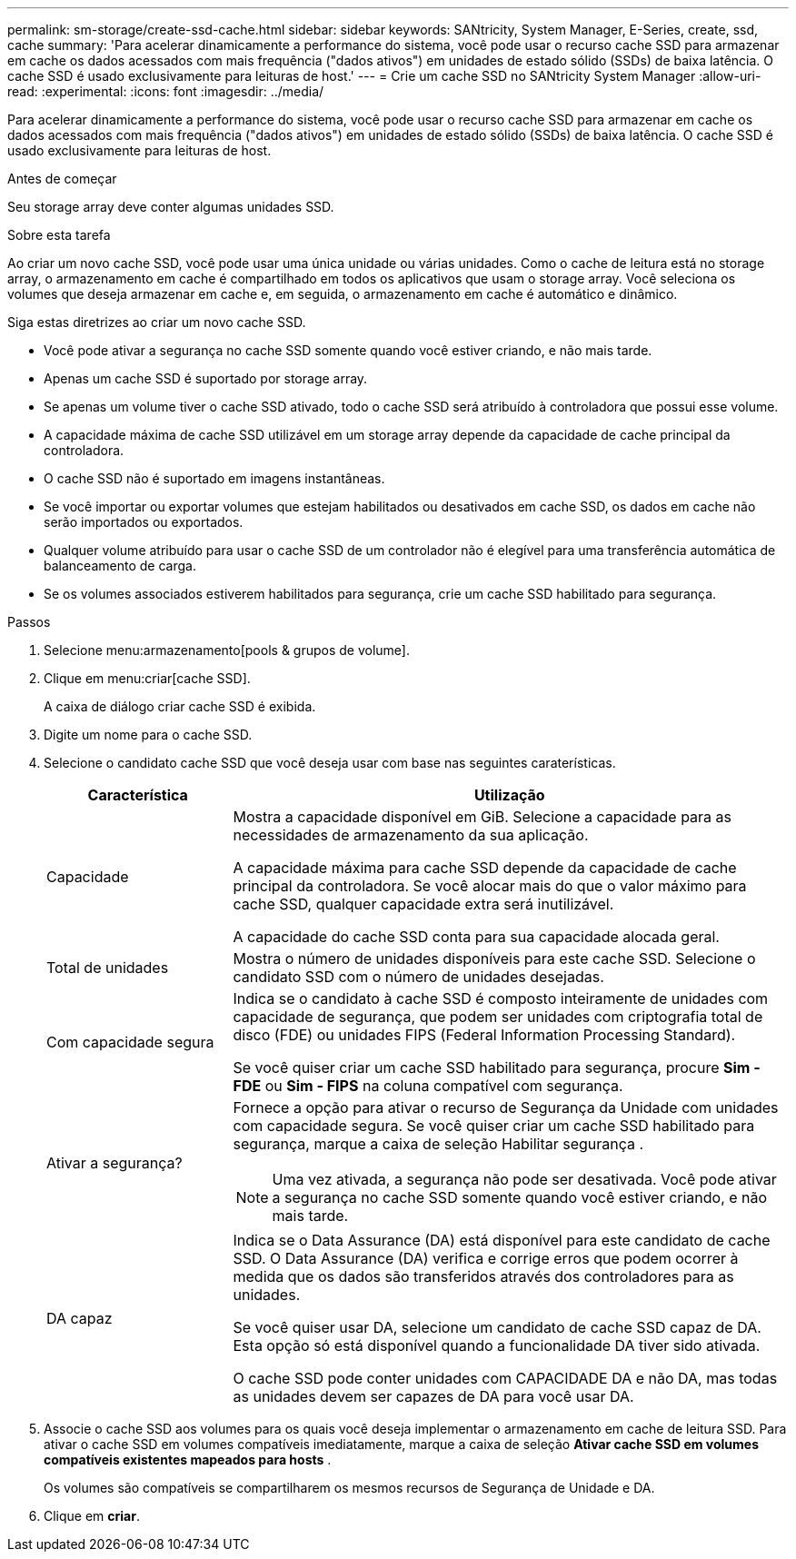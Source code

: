 ---
permalink: sm-storage/create-ssd-cache.html 
sidebar: sidebar 
keywords: SANtricity, System Manager, E-Series, create, ssd, cache 
summary: 'Para acelerar dinamicamente a performance do sistema, você pode usar o recurso cache SSD para armazenar em cache os dados acessados com mais frequência ("dados ativos") em unidades de estado sólido (SSDs) de baixa latência. O cache SSD é usado exclusivamente para leituras de host.' 
---
= Crie um cache SSD no SANtricity System Manager
:allow-uri-read: 
:experimental: 
:icons: font
:imagesdir: ../media/


[role="lead"]
Para acelerar dinamicamente a performance do sistema, você pode usar o recurso cache SSD para armazenar em cache os dados acessados com mais frequência ("dados ativos") em unidades de estado sólido (SSDs) de baixa latência. O cache SSD é usado exclusivamente para leituras de host.

.Antes de começar
Seu storage array deve conter algumas unidades SSD.

.Sobre esta tarefa
Ao criar um novo cache SSD, você pode usar uma única unidade ou várias unidades. Como o cache de leitura está no storage array, o armazenamento em cache é compartilhado em todos os aplicativos que usam o storage array. Você seleciona os volumes que deseja armazenar em cache e, em seguida, o armazenamento em cache é automático e dinâmico.

Siga estas diretrizes ao criar um novo cache SSD.

* Você pode ativar a segurança no cache SSD somente quando você estiver criando, e não mais tarde.
* Apenas um cache SSD é suportado por storage array.
* Se apenas um volume tiver o cache SSD ativado, todo o cache SSD será atribuído à controladora que possui esse volume.
* A capacidade máxima de cache SSD utilizável em um storage array depende da capacidade de cache principal da controladora.
* O cache SSD não é suportado em imagens instantâneas.
* Se você importar ou exportar volumes que estejam habilitados ou desativados em cache SSD, os dados em cache não serão importados ou exportados.
* Qualquer volume atribuído para usar o cache SSD de um controlador não é elegível para uma transferência automática de balanceamento de carga.
* Se os volumes associados estiverem habilitados para segurança, crie um cache SSD habilitado para segurança.


.Passos
. Selecione menu:armazenamento[pools & grupos de volume].
. Clique em menu:criar[cache SSD].
+
A caixa de diálogo criar cache SSD é exibida.

. Digite um nome para o cache SSD.
. Selecione o candidato cache SSD que você deseja usar com base nas seguintes caraterísticas.
+
[cols="25h,~"]
|===
| Característica | Utilização 


 a| 
Capacidade
 a| 
Mostra a capacidade disponível em GiB. Selecione a capacidade para as necessidades de armazenamento da sua aplicação.

A capacidade máxima para cache SSD depende da capacidade de cache principal da controladora. Se você alocar mais do que o valor máximo para cache SSD, qualquer capacidade extra será inutilizável.

A capacidade do cache SSD conta para sua capacidade alocada geral.



 a| 
Total de unidades
 a| 
Mostra o número de unidades disponíveis para este cache SSD. Selecione o candidato SSD com o número de unidades desejadas.



 a| 
Com capacidade segura
 a| 
Indica se o candidato à cache SSD é composto inteiramente de unidades com capacidade de segurança, que podem ser unidades com criptografia total de disco (FDE) ou unidades FIPS (Federal Information Processing Standard).

Se você quiser criar um cache SSD habilitado para segurança, procure *Sim - FDE* ou *Sim - FIPS* na coluna compatível com segurança.



 a| 
Ativar a segurança?
 a| 
Fornece a opção para ativar o recurso de Segurança da Unidade com unidades com capacidade segura. Se você quiser criar um cache SSD habilitado para segurança, marque a caixa de seleção Habilitar segurança .

[NOTE]
====
Uma vez ativada, a segurança não pode ser desativada. Você pode ativar a segurança no cache SSD somente quando você estiver criando, e não mais tarde.

====


 a| 
DA capaz
 a| 
Indica se o Data Assurance (DA) está disponível para este candidato de cache SSD. O Data Assurance (DA) verifica e corrige erros que podem ocorrer à medida que os dados são transferidos através dos controladores para as unidades.

Se você quiser usar DA, selecione um candidato de cache SSD capaz de DA. Esta opção só está disponível quando a funcionalidade DA tiver sido ativada.

O cache SSD pode conter unidades com CAPACIDADE DA e não DA, mas todas as unidades devem ser capazes de DA para você usar DA.

|===
. Associe o cache SSD aos volumes para os quais você deseja implementar o armazenamento em cache de leitura SSD. Para ativar o cache SSD em volumes compatíveis imediatamente, marque a caixa de seleção *Ativar cache SSD em volumes compatíveis existentes mapeados para hosts* .
+
Os volumes são compatíveis se compartilharem os mesmos recursos de Segurança de Unidade e DA.

. Clique em *criar*.

